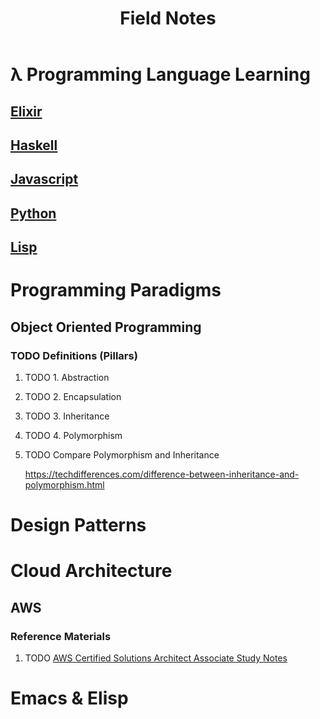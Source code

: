 #+TITLE: Field Notes
#+STARTUP: logdone
#+TODO: TODO IN-PROGRESS | DONE(!)


* λ Programming Language Learning

** [[file:programming/elixir/][Elixir]]
   
** [[file:programming/haskell/][Haskell]]

** [[file:programming/javascript/][Javascript]]
   
** [[file:programming/python/][Python]]

** [[file:programming/lisp/][Lisp]]
   
* Programming Paradigms
  
** Object Oriented Programming
  
*** TODO Definitions (Pillars)

**** TODO 1. Abstraction 
    
**** TODO 2. Encapsulation 
    
**** TODO 3. Inheritance 
    
**** TODO 4. Polymorphism 

**** TODO Compare Polymorphism and Inheritance

     https://techdifferences.com/difference-between-inheritance-and-polymorphism.html

* Design Patterns
 
* Cloud Architecture

** AWS

*** Reference Materials
    
**** TODO [[file:infrastructure/aws/aws_solutions_architect_associate.org][AWS Certified Solutions Architect Associate Study Notes]]
     
* Emacs & Elisp
  

